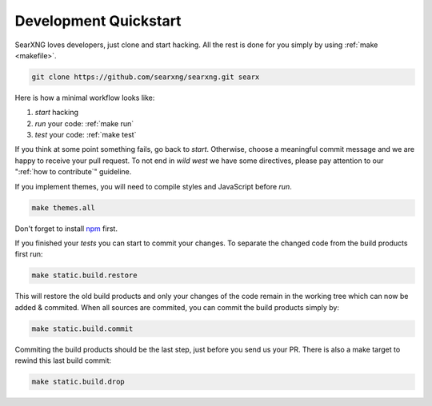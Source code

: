 .. _devquickstart:

======================
Development Quickstart
======================

.. _npm: https://www.npmjs.com/

SearXNG loves developers, just clone and start hacking.  All the rest is done for
you simply by using :ref:`make <makefile>`.

.. code:: sh

    git clone https://github.com/searxng/searxng.git searx

Here is how a minimal workflow looks like:

1. *start* hacking
2. *run* your code: :ref:`make run`
3. *test* your code: :ref:`make test`

If you think at some point something fails, go back to *start*.  Otherwise,
choose a meaningful commit message and we are happy to receive your pull
request. To not end in *wild west* we have some directives, please pay attention
to our ":ref:`how to contribute`" guideline.

If you implement themes, you will need to compile styles and JavaScript before
*run*.

.. code:: sh

   make themes.all

Don't forget to install npm_ first.

.. tabs::

   .. group-tab:: Ubuntu / debian

      .. code:: sh

         sudo -H apt-get install npm

   .. group-tab:: Arch Linux

      .. code-block:: sh

         sudo -H pacman -S npm

   .. group-tab::  Fedora / RHEL

      .. code-block:: sh

	 sudo -H dnf install npm

If you finished your *tests* you can start to commit your changes.  To separate
the changed code from the build products first run:

.. code:: sh

   make static.build.restore

This will restore the old build products and only your changes of the code
remain in the working tree which can now be added & commited.  When all sources
are commited, you can commit the build products simply by:

.. code:: sh

   make static.build.commit

Commiting the build products should be the last step, just before you send us
your PR.  There is also a make target to rewind this last build commit:

.. code:: sh

   make static.build.drop
